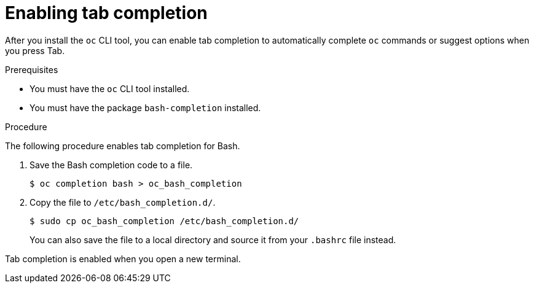 // Module included in the following assemblies:
//
// * cli_reference/openshift_cli/configuring-cli.adoc

[id="cli-enabling-tab-completion_{context}"]
= Enabling tab completion

[role="_abstract"]
After you install the `oc` CLI tool, you can enable tab completion to
automatically complete `oc` commands or suggest options when you press Tab.

.Prerequisites

* You must have the `oc` CLI tool installed.
* You must have the package `bash-completion` installed.

.Procedure

The following procedure enables tab completion for Bash.

. Save the Bash completion code to a file.
+
[source,terminal]
----
$ oc completion bash > oc_bash_completion
----

. Copy the file to `/etc/bash_completion.d/`.
+
[source,terminal]
----
$ sudo cp oc_bash_completion /etc/bash_completion.d/
----
+
You can also save the file to a local directory and source it from your
`.bashrc` file instead.

Tab completion is enabled when you open a new terminal.
